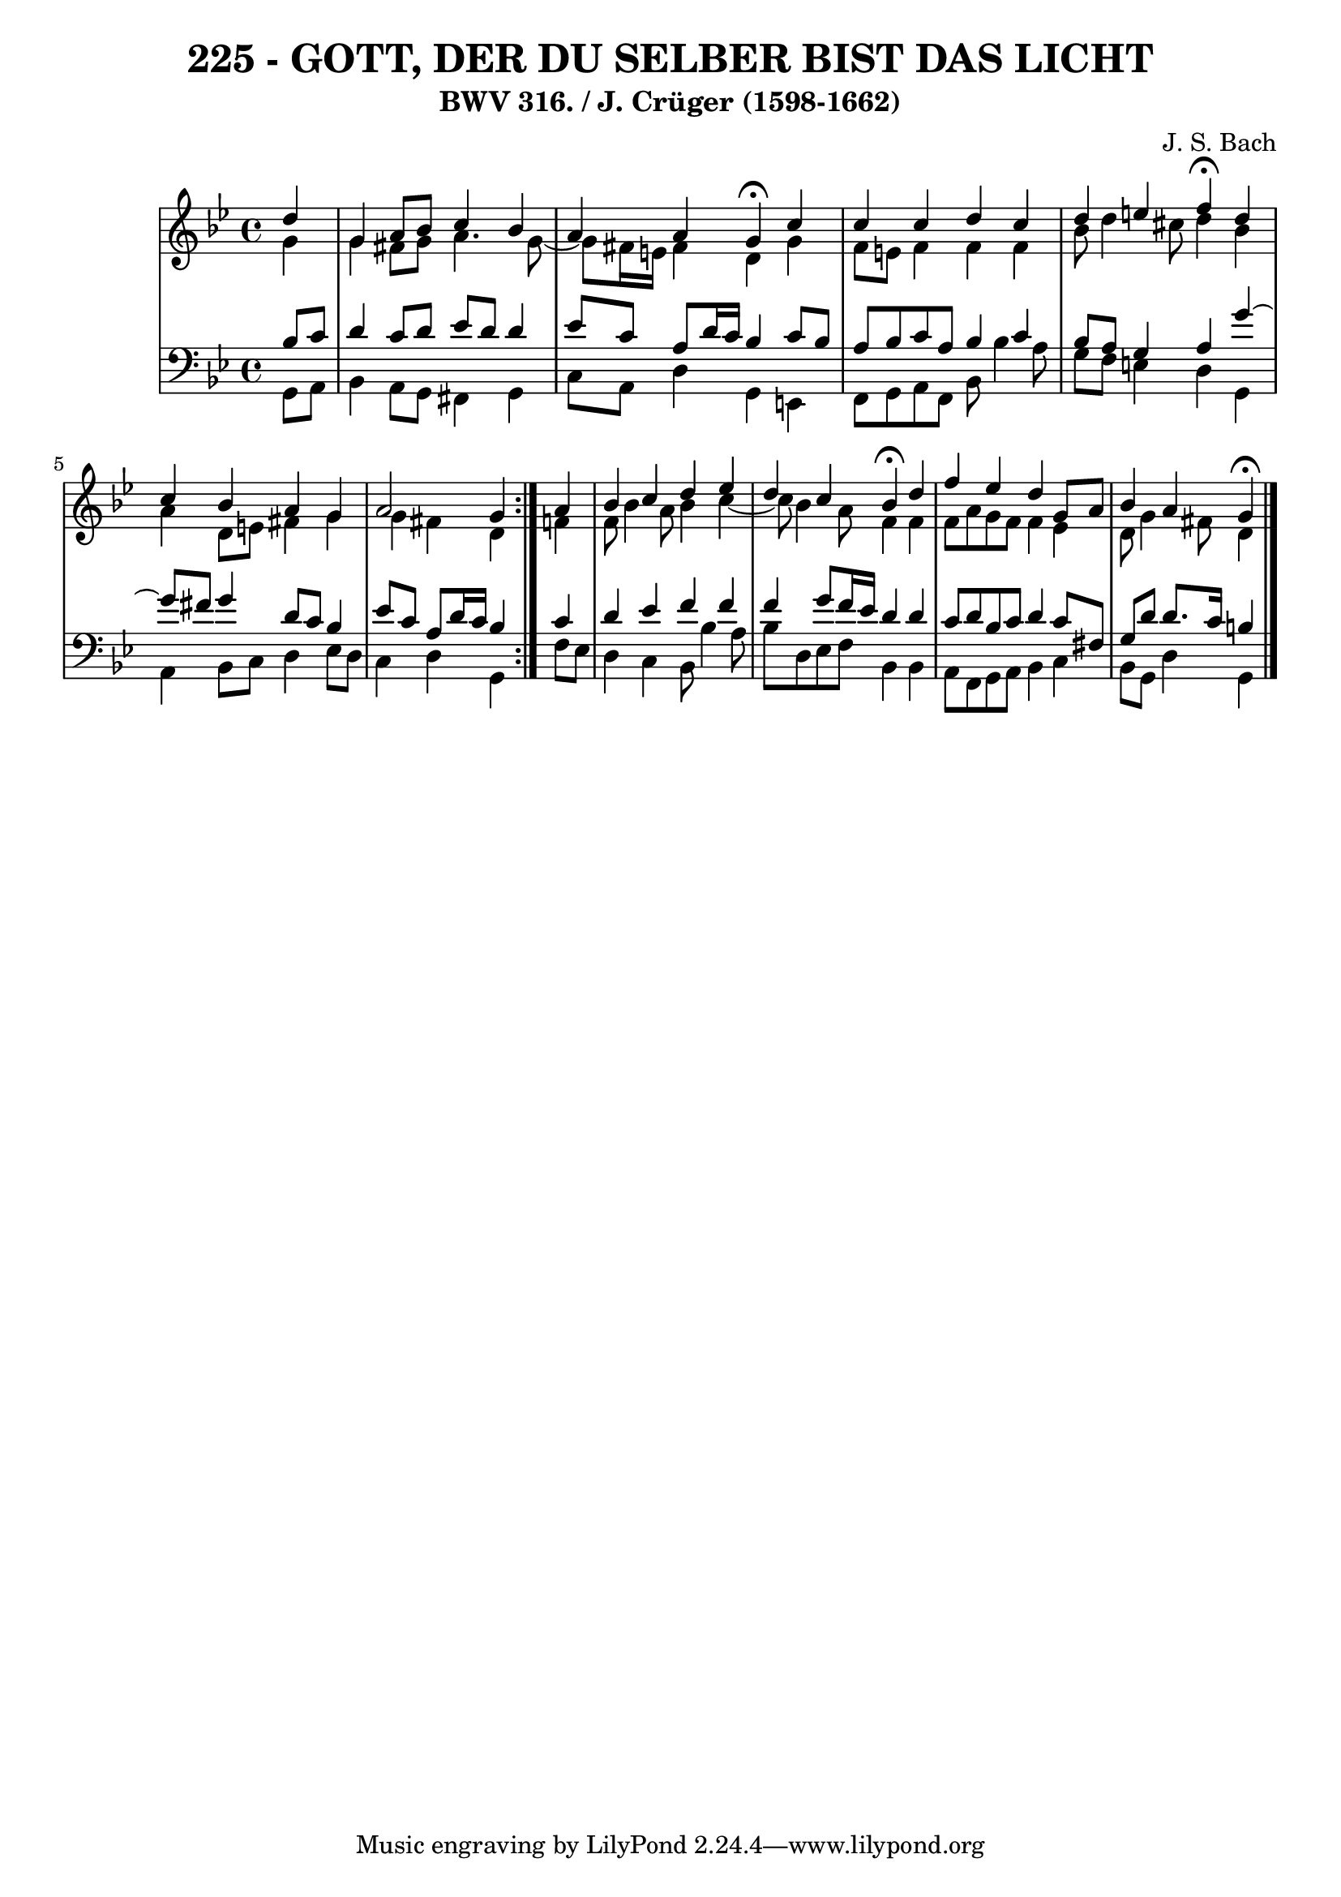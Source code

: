 \version "2.10.33"

\header {
  title = "225 - GOTT, DER DU SELBER BIST DAS LICHT"
  subtitle = "BWV 316. / J. Crüger (1598-1662)"
  composer = "J. S. Bach"
}


global = {
  \time 4/4
  \key g \minor
}


soprano = \relative c'' {
  \repeat volta 2 {
    \partial 4 d4 
    g,4 a8 bes8 c4 bes4 
    a4 a4 g4 \fermata c4 
    c4 c4 d4 c4 
    d4 e4 f4 \fermata d4 
    c4 bes4 a4 g4     %5
    a2 g4 } a4 
  bes4 c4 d4 ees4 
  d4 c4 bes4 \fermata d4 
  f4 ees4 d4 g,8 a8 
  bes4 a g \fermata  %10
  
}

alto = \relative c'' {
  \repeat volta 2 {
    \partial 4 g4 
    g4 fis8 g8 a4. g8~ 
    g8 fis16 e16 fis4 d4 g4 
    f8 e8 f4 f4 f4 
    bes8 d4 cis8 d4 bes4 
    a4 d,8 e8 fis4 g4     %5
    g4 fis4 d4 } f4 
  f8 bes4 a8 bes4 c4~ 
  c8 bes4 a8 f4 f4 
  f8 a8 g8 f8 f4 ees4 
  d8 g4 fis8 d4   %10
  
}

tenor = \relative c' {
  \repeat volta 2 {
    \partial 4 bes8  c8 
    d4 c8 d8 ees8 d8 d4 
    ees8 c8 a8 d16 c16 bes4 c8 bes8 
    a8 bes8 c8 a8 bes4 c4 
    bes8 a8 g4 a4 g'4~ 
    g8 fis8 g4 d8 c8 bes4     %5
    ees8 c8 a8 d16 c16 bes4 } c4 
  d4 ees4 f4 f4 
  f4 g8 f16 ees16 d4 d4 
  c8 d8 bes8 c8 d4 c8 fis,8 
  g8 d'8 d8. c16 b4   %10
  
}

baixo = \relative c {
  \repeat volta 2 {
    \partial 4 g8  a8 
    bes4 a8 g8 fis4 g4 
    c8 a8 d4 g,4 e4 
    f8 g8 a8 f8 bes8 bes'4 a8 
    g8 f8 e4 d4 g,4 
    a4 bes8 c8 d4 ees8 d8     %5
    c4 d4 g,4 } f'8 ees8 
  d4 c4 bes8 bes'4 a8 
  bes8 d,8 ees8 f8 bes,4 bes4 
  a8 f8 g8 a8 bes4 c4 
  bes8 g8 d'4 g, %10
  
}

\score {
  <<
    \new StaffGroup <<
      \override StaffGroup.SystemStartBracket #'style = #'line 
      \new Staff {
        <<
          \global
          \new Voice = "soprano" { \voiceOne \soprano }
          \new Voice = "alto" { \voiceTwo \alto }
        >>
      }
      \new Staff {
        <<
          \global
          \clef "bass"
          \new Voice = "tenor" {\voiceOne \tenor }
          \new Voice = "baixo" { \voiceTwo \baixo \bar "|."}
        >>
      }
    >>
  >>
  \layout {}
  \midi {}
}
